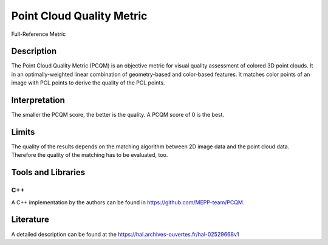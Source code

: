 #################################################
Point Cloud Quality Metric
#################################################

Full-Reference Metric

*********
Description
*********

The Point Cloud Quality Metric (PCQM) is an objective metric for visual quality assessment of colored 3D point clouds. It in an optimally-weighted linear combination of geometry-based and color-based features. It matches color points of an image with PCL points to derive the quality of the PCL points.

******************
Interpretation
******************

The smaller the PCQM score, the better is the quality. A PCQM score of 0 is the best.

*********
Limits
*********

The quality of the results depends on the matching algorithm between 2D image data and the point cloud data. Therefore the quality of the matching has to be evaluated, too.

********************
Tools and Libraries
********************

C++
=========
A C++ implementation by the authors can be found in https://github.com/MEPP-team/PCQM. 

********************
Literature
********************
A detailed description can be found at the https://hal.archives-ouvertes.fr/hal-02529668v1
